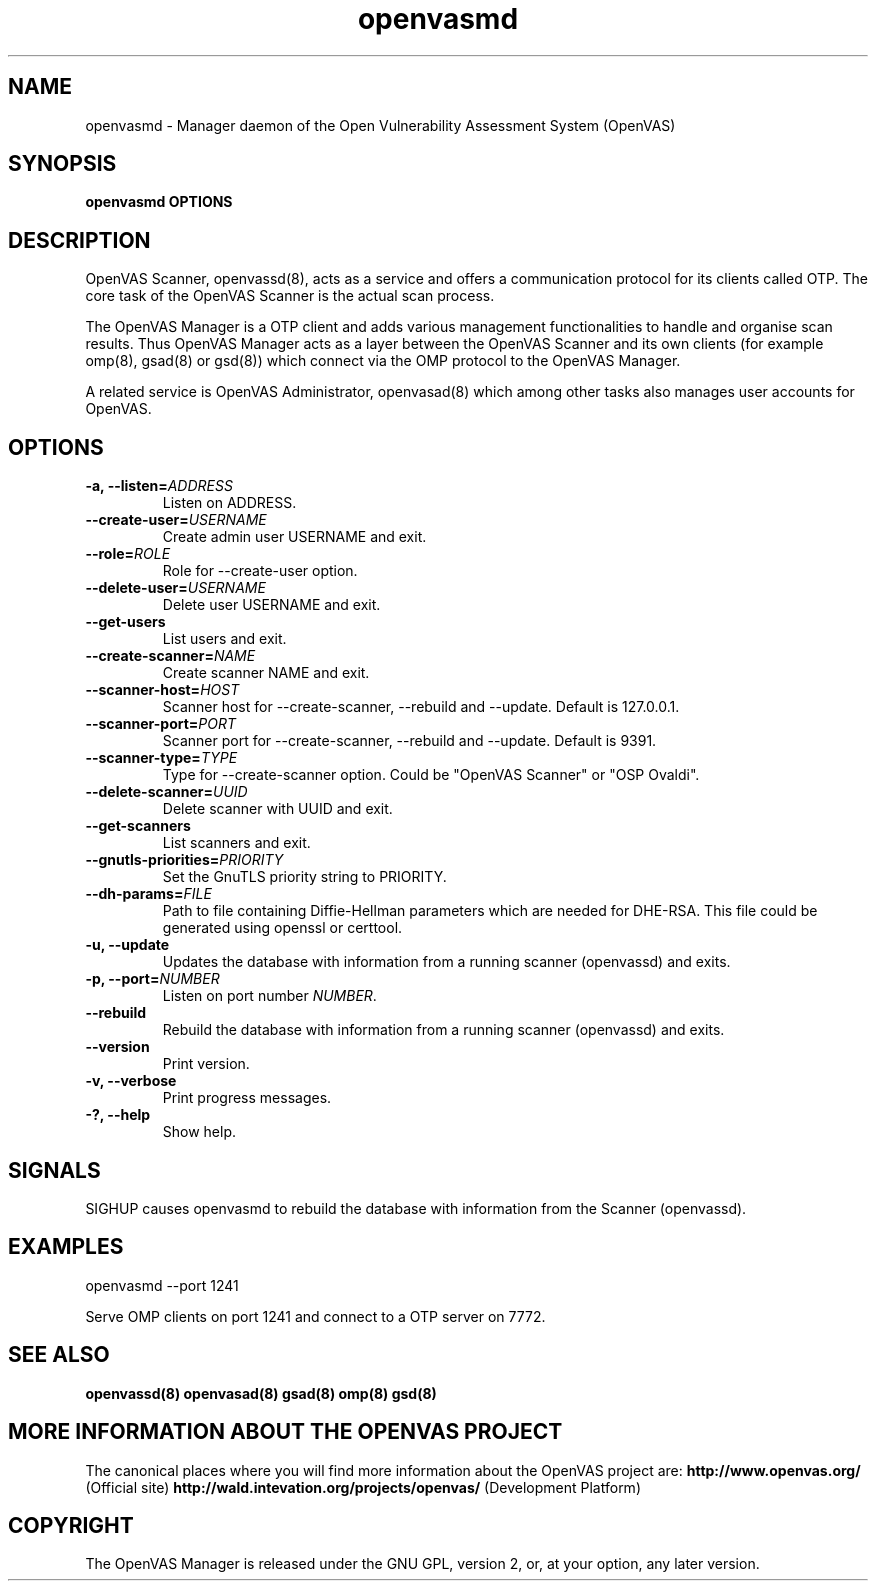 .TH openvasmd 8 User Manuals
.SH NAME
openvasmd \- Manager daemon of the Open Vulnerability Assessment System (OpenVAS)
.SH SYNOPSIS
\fBopenvasmd OPTIONS
\f1
.SH DESCRIPTION
OpenVAS Scanner, openvassd(8), acts as a service and offers a communication protocol for its clients called OTP. The core task of the OpenVAS Scanner is the actual scan process. 

The OpenVAS Manager is a OTP client and adds various management functionalities to handle and organise scan results. Thus OpenVAS Manager acts as a layer between the OpenVAS Scanner and its own clients (for example omp(8), gsad(8) or gsd(8)) which connect via the OMP protocol to the OpenVAS Manager. 

A related service is OpenVAS Administrator, openvasad(8) which among other tasks also manages user accounts for OpenVAS. 
.SH OPTIONS
.TP
\fB-a, --listen=\fIADDRESS\fB\f1
Listen on ADDRESS.
.TP
\fB--create-user=\fIUSERNAME\fB\f1
Create admin user USERNAME and exit.
.TP
\fB--role=\fIROLE\fB\f1
Role for --create-user option.
.TP
\fB--delete-user=\fIUSERNAME\fB\f1
Delete user USERNAME and exit.
.TP
\fB--get-users\f1
List users and exit.
.TP
\fB--create-scanner=\fINAME\fB\f1
Create scanner NAME and exit.
.TP
\fB--scanner-host=\fIHOST\fB\f1
Scanner host for --create-scanner, --rebuild and --update. Default is 127.0.0.1.
.TP
\fB--scanner-port=\fIPORT\fB\f1
Scanner port for --create-scanner, --rebuild and --update. Default is 9391.
.TP
\fB--scanner-type=\fITYPE\fB\f1
Type for --create-scanner option. Could be "OpenVAS Scanner" or "OSP Ovaldi".
.TP
\fB--delete-scanner=\fIUUID\fB\f1
Delete scanner with UUID and exit.
.TP
\fB--get-scanners\f1
List scanners and exit.
.TP
\fB--gnutls-priorities=\fIPRIORITY\fB\f1
Set the GnuTLS priority string to PRIORITY.
.TP
\fB--dh-params=\fIFILE\fB\f1
Path to file containing Diffie-Hellman parameters which are needed for DHE-RSA. This file could be generated using openssl or certtool.
.TP
\fB-u, --update\f1
Updates the database with information from a running scanner (openvassd) and exits.
.TP
\fB-p, --port=\fINUMBER\fB\f1
Listen on port number \fINUMBER\f1.
.TP
\fB--rebuild\f1
Rebuild the database with information from a running scanner (openvassd) and exits.
.TP
\fB--version\f1
Print version.
.TP
\fB-v, --verbose\f1
Print progress messages.
.TP
\fB-?, --help\f1
Show help.
.SH SIGNALS
SIGHUP causes openvasmd to rebuild the database with information from the Scanner (openvassd).
.SH EXAMPLES
openvasmd --port 1241

Serve OMP clients on port 1241 and connect to a OTP server on 7772.
.SH SEE ALSO
\fBopenvassd(8)\f1 \fBopenvasad(8)\f1 \fBgsad(8)\f1 \fBomp(8)\f1 \fBgsd(8)\f1
.SH MORE INFORMATION ABOUT THE OPENVAS PROJECT
The canonical places where you will find more information about the OpenVAS project are: \fBhttp://www.openvas.org/\f1 (Official site) \fBhttp://wald.intevation.org/projects/openvas/\f1 (Development Platform) 
.SH COPYRIGHT
The OpenVAS Manager is released under the GNU GPL, version 2, or, at your option, any later version. 
